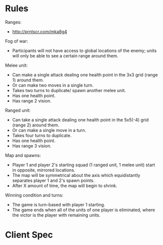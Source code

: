 * Rules
  Ranges:
  - http://prntscr.com/mka8g4

  Fog of war:
  - Participants will not have access to global locations of the enemy; units will only be able to see a certain range around them.

  Melee unit:
  - Can make a single attack dealing one health point in the 3x3 grid (range 1) around them.
  - Or can make two moves in a single turn.
  - Takes two turns to duplicate/ spawn another melee unit.
  - Has one health point.
  - Has range 2 vision.

  Ranged unit:
  - Can take a single attack dealing one health point in the 5x5(-4) grid (range 2) around them.
  - Or can make a single move in a turn.
  - Takes four turns to duplicate.
  - Has one health point.
  - Has range 3 vision.

  Map and spawns:
  - Player 1 and player 2's starting squad (1 ranged unit, 1 melee unit) start in opposite, mirrored locations.
  - The map will be symmetrical about the axis which equidistantly separates player 1 and 2's spawn points.
  - After X amount of time, the map will begin to shrink.

  Winning condition and turns:
  - The game is turn-based with player 1 starting.
  - The game ends when all of the units of one player is eliminated, where the victor is the player with remaining units.

* Client Spec

